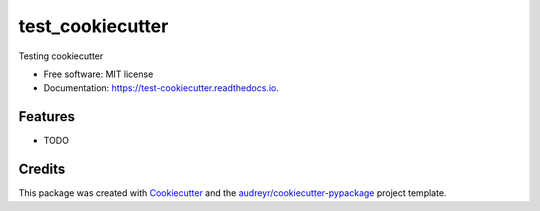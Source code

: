 ===============================
test_cookiecutter
===============================


.. image:: https://img.shields.io/pypi/v/test_cookiecutter.svg
        :target: https://pypi.python.org/pypi/test_cookiecutter

.. image:: https://img.shields.io/travis/pghalliday/test_cookiecutter.svg
        :target: https://travis-ci.org/pghalliday/test_cookiecutter

.. image:: https://readthedocs.org/projects/test-cookiecutter/badge/?version=latest
        :target: https://test-cookiecutter.readthedocs.io/en/latest/?badge=latest
        :alt: Documentation Status

.. image:: https://pyup.io/repos/github/pghalliday/test_cookiecutter/shield.svg
     :target: https://pyup.io/repos/github/pghalliday/test_cookiecutter/
     :alt: Updates


Testing cookiecutter


* Free software: MIT license
* Documentation: https://test-cookiecutter.readthedocs.io.


Features
--------

* TODO

Credits
---------

This package was created with Cookiecutter_ and the `audreyr/cookiecutter-pypackage`_ project template.

.. _Cookiecutter: https://github.com/audreyr/cookiecutter
.. _`audreyr/cookiecutter-pypackage`: https://github.com/audreyr/cookiecutter-pypackage


